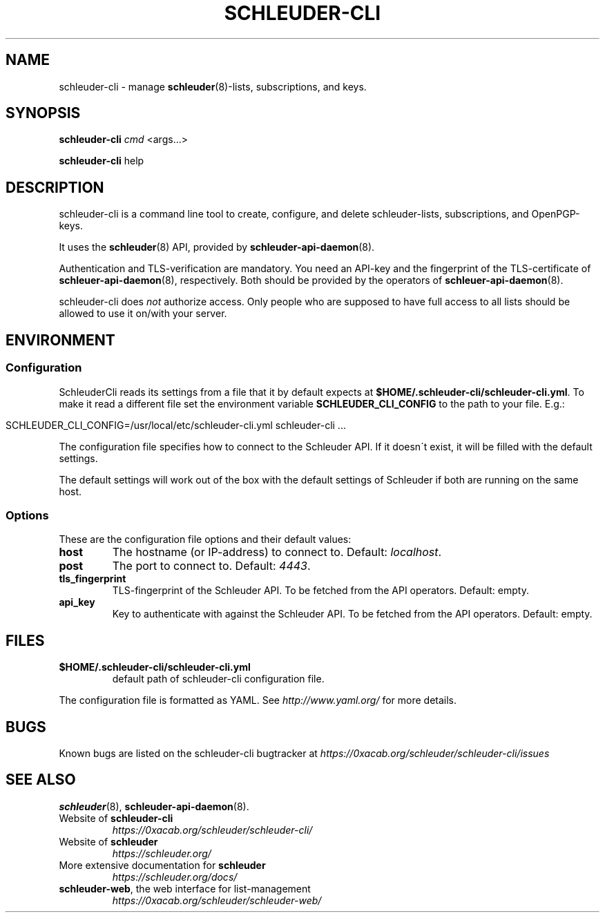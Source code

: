 .\" generated with Ronn/v0.7.3
.\" http://github.com/rtomayko/ronn/tree/0.7.3
.
.TH "SCHLEUDER\-CLI" "8" "January 2017" "" ""
.
.SH "NAME"
schleuder\-cli \- manage \fBschleuder\fR(8)\-lists, subscriptions, and keys\.
.
.SH "SYNOPSIS"
\fBschleuder\-cli\fR \fIcmd\fR <args\.\.\.>
.
.P
\fBschleuder\-cli\fR help
.
.SH "DESCRIPTION"
schleuder\-cli is a command line tool to create, configure, and delete schleuder\-lists, subscriptions, and OpenPGP\-keys\.
.
.P
It uses the \fBschleuder\fR(8) API, provided by \fBschleuder\-api\-daemon\fR(8)\.
.
.P
Authentication and TLS\-verification are mandatory\. You need an API\-key and the fingerprint of the TLS\-certificate of \fBschleuer\-api\-daemon\fR(8), respectively\. Both should be provided by the operators of \fBschleuer\-api\-daemon\fR(8)\.
.
.P
schleuder\-cli does \fInot\fR authorize access\. Only people who are supposed to have full access to all lists should be allowed to use it on/with your server\.
.
.SH "ENVIRONMENT"
.
.SS "Configuration"
SchleuderCli reads its settings from a file that it by default expects at \fB$HOME/\.schleuder\-cli/schleuder\-cli\.yml\fR\. To make it read a different file set the environment variable \fBSCHLEUDER_CLI_CONFIG\fR to the path to your file\. E\.g\.:
.
.IP "" 4
.
.nf

SCHLEUDER_CLI_CONFIG=/usr/local/etc/schleuder\-cli\.yml schleuder\-cli \.\.\.
.
.fi
.
.IP "" 0
.
.P
The configuration file specifies how to connect to the Schleuder API\. If it doesn\'t exist, it will be filled with the default settings\.
.
.P
The default settings will work out of the box with the default settings of Schleuder if both are running on the same host\.
.
.SS "Options"
These are the configuration file options and their default values:
.
.TP
\fBhost\fR
The hostname (or IP\-address) to connect to\. Default: \fIlocalhost\fR\.
.
.TP
\fBpost\fR
The port to connect to\. Default: \fI4443\fR\.
.
.TP
\fBtls_fingerprint\fR
TLS\-fingerprint of the Schleuder API\. To be fetched from the API operators\. Default: empty\.
.
.TP
\fBapi_key\fR
Key to authenticate with against the Schleuder API\. To be fetched from the API operators\. Default: empty\.
.
.SH "FILES"
.
.TP
\fB$HOME/\.schleuder\-cli/schleuder\-cli\.yml\fR
default path of schleuder\-cli configuration file\.
.
.P
The configuration file is formatted as YAML\. See \fIhttp://www\.yaml\.org/\fR for more details\.
.
.SH "BUGS"
Known bugs are listed on the schleuder\-cli bugtracker at \fIhttps://0xacab\.org/schleuder/schleuder\-cli/issues\fR
.
.SH "SEE ALSO"
\fBschleuder\fR(8), \fBschleuder\-api\-daemon\fR(8)\.
.
.TP
Website of \fBschleuder\-cli\fR
\fIhttps://0xacab\.org/schleuder/schleuder\-cli/\fR
.
.TP
Website of \fBschleuder\fR
\fIhttps://schleuder\.org/\fR
.
.TP
More extensive documentation for \fBschleuder\fR
\fIhttps://schleuder\.org/docs/\fR
.
.TP
\fBschleuder\-web\fR, the web interface for list\-management
\fIhttps://0xacab\.org/schleuder/schleuder\-web/\fR

